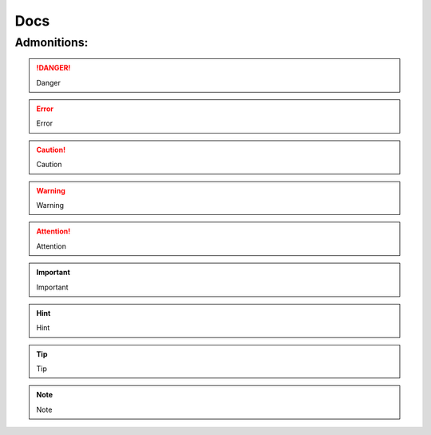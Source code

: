####
Docs
####

Admonitions:
============

.. danger::
   Danger

.. error::
   Error

.. caution::
   Caution

.. warning::
   Warning

.. attention::
   Attention

.. important::
   Important

.. hint::
   Hint

.. tip::
   Tip

.. note::
   Note
